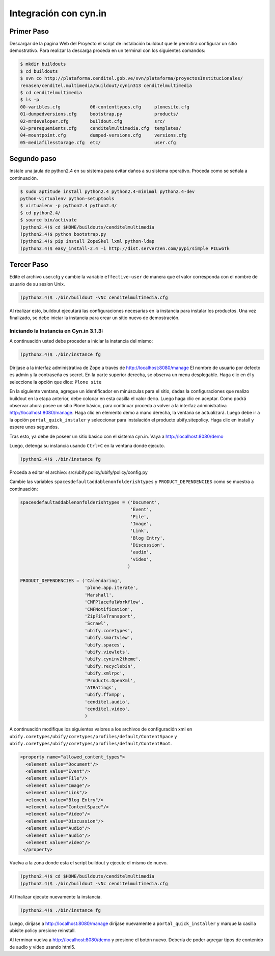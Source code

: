 .. highlight:: rest

.. _integracion_con_cynin:

Integración con cyn.in
----------------------

Primer Paso
^^^^^^^^^^^
Descargar de la pagina Web del Proyecto el script de instalación buildout que le permitira configurar un sitio demostrativo.
Para realizar la descarga proceda en un terminal con los siguientes comandos:

.. code-block:: console

    $ mkdir buildouts
    $ cd buildouts
    $ svn co http://plataforma.cenditel.gob.ve/svn/plataforma/proyectosInstitucionales/
    renasen/cenditel.multimedia/buildout/cynin313 cenditelmultimedia
    $ cd cenditelmultimedia
    $ ls -p
    00-varibles.cfg           06-contenttypes.cfg     plonesite.cfg
    01-dumpedversions.cfg     bootstrap.py            products/
    02-mrdeveloper.cfg        buildout.cfg            src/
    03-prerequemients.cfg     cenditelmultimedia.cfg  templates/
    04-mountpoint.cfg         dumped-versions.cfg     versions.cfg
    05-mediafilesstorage.cfg  etc/                    user.cfg

Segundo paso
^^^^^^^^^^^^

Instale una jaula de python2.4 en su sistema para evitar daños a su sistema operativo.
Proceda como se señala a continuación.

.. code-block:: console

    $ sudo aptitude install python2.4 python2.4-minimal python2.4-dev
    python-virtualenv python-setuptools 
    $ virtualenv -p python2.4 python2.4/
    $ cd python2.4/
    $ source bin/activate
    (python2.4)$ cd $HOME/buildouts/cenditelmultimedia
    (python2.4)$ python bootstrap.py
    (python2.4)$ pip install ZopeSkel lxml python-ldap
    (python2.4)$ easy_install-2.4 -i http://dist.serverzen.com/pypi/simple PILwoTk

Tercer Paso
^^^^^^^^^^^
Edite el archivo user.cfg y cambie la variable ``effective-user`` de manera que el
valor corresponda con el nombre de usuario de su sesion Unix. 

.. code-block:: console

    (python2.4)$ ./bin/buildout -vNc cenditelmultimedia.cfg

Al realizar esto, buildout ejecutará las configuraciones necesarias en la instancia
para instalar los productos. Una vez finalizado, se debe iniciar la instancia para
crear un sitio nuevo de demostración.

Iniciando la Instancia en Cyn.in 3.1.3:
"""""""""""""""""""""""""""""""""""""""

A continuación usted debe proceder a iniciar la instancia del mismo:

.. code-block:: console

    (python2.4)$ ./bin/instance fg

Dirijase a la interfaz administrativa de Zope a través de `http://localhost:8080/manage <http://localhost:8080/manage>`_
El nombre de usuario por defecto es admin y la contraseña es secret. En la parte superior derecha,
se observa un menu desplegable. Haga clic en él y seleccione la opción que dice: ``Plone site``

En la siguiente ventana, agregue un identificador en minúsculas para el sitio,
dadas la configuraciones que realizo buildout en la etapa anterior, debe colocar
en esta casilla el valor ``demo``. Luego haga clic en aceptar. Como podrá observar
ahora posee un sitio Plone básico, para continuar proceda a volver a la interfaz
administrativa `http://localhost:8080/manage <http://localhost:8080/manage>`_.
Haga clic en elemento demo a mano derecha, la ventana se actualizará.
Luego debe ir a la opción ``portal_quick_instaler`` y seleccionar para instalación
el producto ubify.sitepolicy. Haga clic en install y espere unos segundos.

Tras esto, ya debe de poseer un sitio basico con el sistema cyn.in. Vaya a
`http://localhost:8080/demo <http://localhost:8080/demo>`_

Luego, detenga su instancia usando ``Ctrl+C`` en la ventana donde ejecuto.

.. code-block:: console

    (python2.4)$ ./bin/instance fg

Proceda a editar el archivo: src/ubify.policy/ubify/policy/config.py

Cambie las variables ``spacesdefaultaddablenonfolderishtypes`` y  ``PRODUCT_DEPENDENCIES``
como se muestra a continuación:

.. code-block:: python
    
    spacesdefaultaddablenonfolderishtypes = ('Document',
                                             'Event',
                                             'File',
                                             'Image',
                                             'Link',
                                             'Blog Entry',
                                             'Discussion',
                                             'audio',
                                             'video',
                                            )   

    PRODUCT_DEPENDENCIES = ('Calendaring',
                            'plone.app.iterate',
                            'Marshall',
                            'CMFPlacefulWorkflow',
                            'CMFNotification',
                            'ZipFileTransport',
                            'Scrawl',
                            'ubify.coretypes',
                            'ubify.smartview',
                            'ubify.spaces',
                            'ubify.viewlets',
                            'ubify.cyninv2theme',
                            'ubify.recyclebin',
                            'ubify.xmlrpc',
                            'Products.OpenXml',
                            'ATRatings',
                            'ubify.ffxmpp',
                            'cenditel.audio',
                            'cenditel.video',
                            )

A continuación modifique los siguientes valores a los archivos de configuración
xml en ``ubify.coretypes/ubify/coretypes/profiles/default/ContentSpace``
y ``ubify.coretypes/ubify/coretypes/profiles/default/ContentRoot``.

.. code-block:: xml

    <property name="allowed_content_types">
      <element value="Document"/>
      <element value="Event"/>
      <element value="File"/>
      <element value="Image"/>
      <element value="Link"/>
      <element value="Blog Entry"/>
      <element value="ContentSpace"/>
      <element value="Video"/>
      <element value="Discussion"/>
      <element value="Audio"/>
      <element value="audio"/>
      <element value="video"/>
     </property>
 
Vuelva a la zona donde esta el script buildout y ejecute el mismo de nuevo.

.. code-block:: console
 
    (python2.4)$ cd $HOME/buildouts/cenditelmultimedia
    (python2.4)$ ./bin/buildout -vNc cenditelmultimedia.cfg

Al finalizar ejecute nuevamente la instancia.

.. code-block:: console

    (python2.4)$ ./bin/instance fg

Luego, dirijase a `http://localhost:8080/manage <http://localhost:8080/manage>`_
dirijase nuevamente a ``portal_quick_installer`` y marque la casilla ubisite.policy
presione reinstall.

Al terminar vuelva a `http://localhost:8080/demo <http://localhost:8080/demo>`_
y presione el botón nuevo. Debería de poder agregar tipos de contenido de audio y vídeo usando html5.